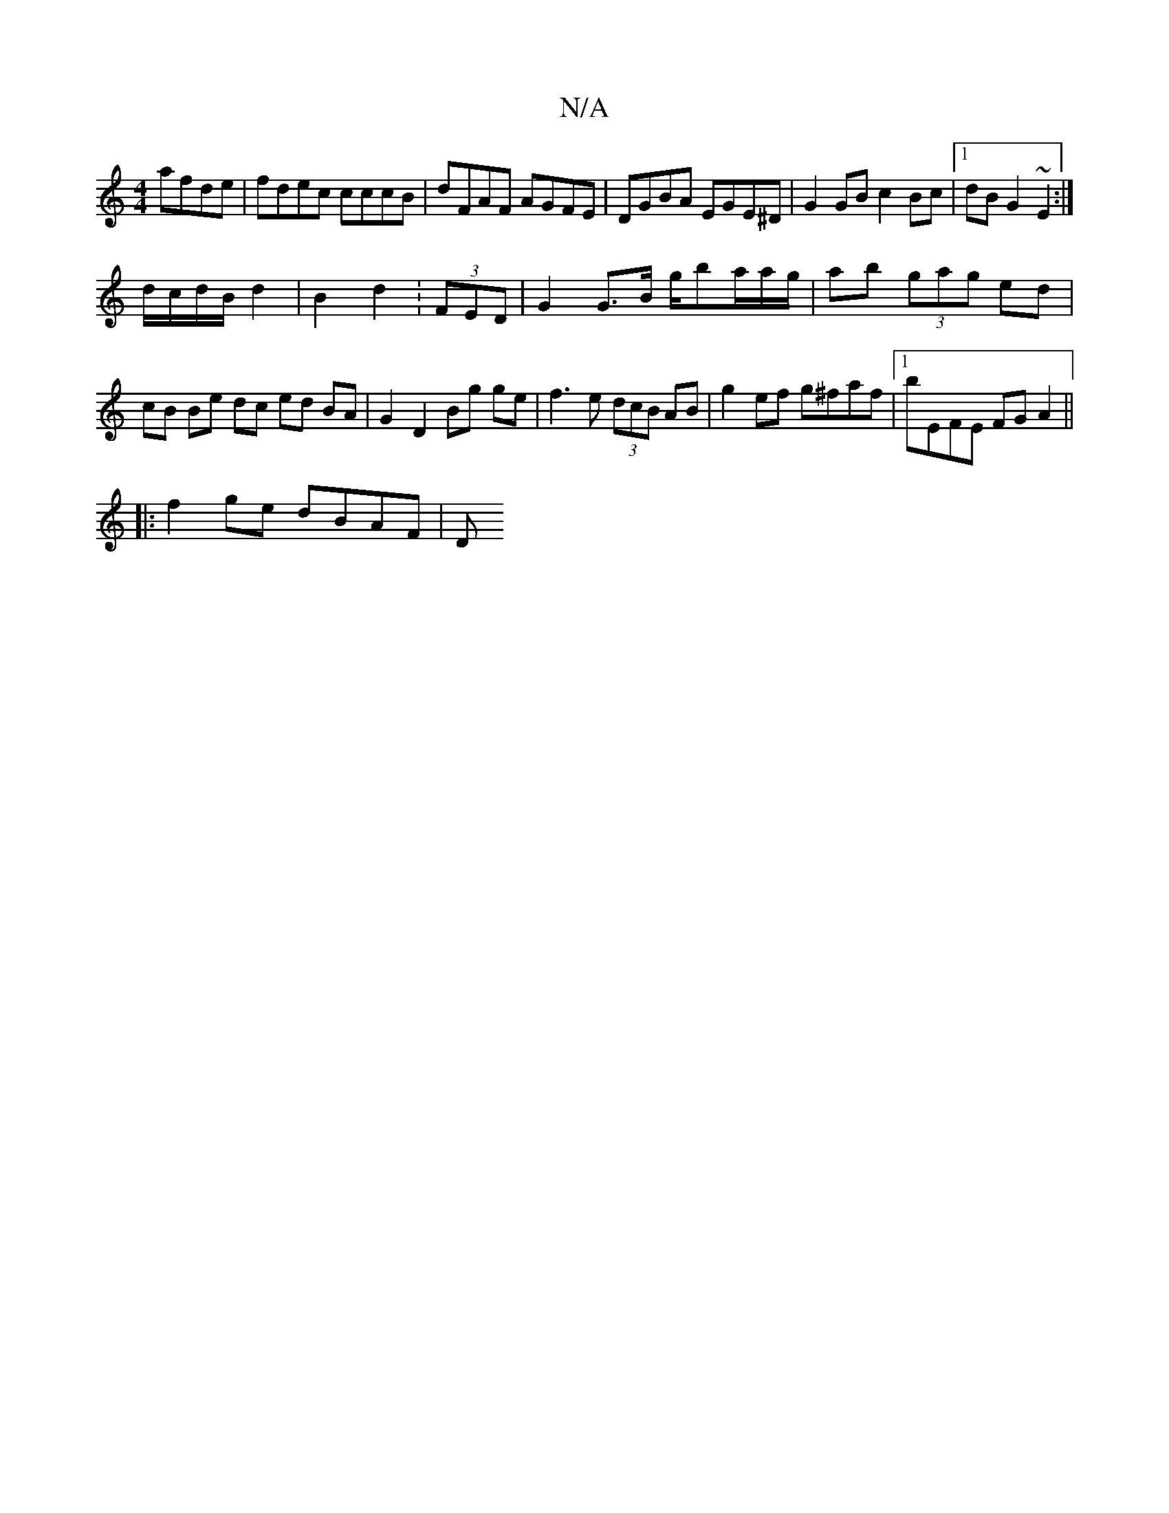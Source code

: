 X:1
T:N/A
M:4/4
R:N/A
K:Cmajor
afde|fdec cccB|dFAF AGFE|DGBA EGE^D|G2GB c2 Bc|1 dB G2 ~E2 :|
d/c/d/B/ d2 | B2 d2 :(3FED|G2 G>B g/ba/a/g/|ab (3gag ed|cB Be dc ed BA|G2 D2 Bg ge|f3e (3dcB AB|g2 ef g^faf|1 bEFE FGA2 ||
|:f2ge dBAF | D